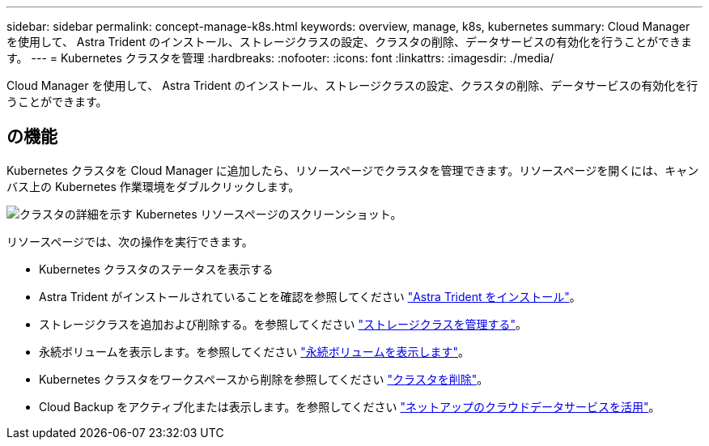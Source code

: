 ---
sidebar: sidebar 
permalink: concept-manage-k8s.html 
keywords: overview, manage, k8s, kubernetes 
summary: Cloud Manager を使用して、 Astra Trident のインストール、ストレージクラスの設定、クラスタの削除、データサービスの有効化を行うことができます。 
---
= Kubernetes クラスタを管理
:hardbreaks:
:nofooter: 
:icons: font
:linkattrs: 
:imagesdir: ./media/


Cloud Manager を使用して、 Astra Trident のインストール、ストレージクラスの設定、クラスタの削除、データサービスの有効化を行うことができます。



== の機能

Kubernetes クラスタを Cloud Manager に追加したら、リソースページでクラスタを管理できます。リソースページを開くには、キャンバス上の Kubernetes 作業環境をダブルクリックします。

image:screenshot-k8s-resource-page.png["クラスタの詳細を示す Kubernetes リソースページのスクリーンショット。"]

リソースページでは、次の操作を実行できます。

* Kubernetes クラスタのステータスを表示する
* Astra Trident がインストールされていることを確認を参照してください link:task-k8s-manage-trident.html["Astra Trident をインストール"]。
* ストレージクラスを追加および削除する。を参照してください link:task-k8s-manage-storage-classes.html["ストレージクラスを管理する"]。
* 永続ボリュームを表示します。を参照してください link:task-k8s-manage-persistent-volumes.html["永続ボリュームを表示します"]。
* Kubernetes クラスタをワークスペースから削除を参照してください link:task-k8s-manage-remove-cluster.html["クラスタを削除"]。
* Cloud Backup をアクティブ化または表示します。を参照してください link:task-kubernetes-enable-services.html["ネットアップのクラウドデータサービスを活用"]。

